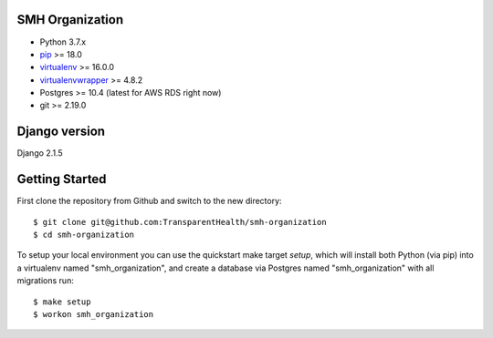SMH Organization
------------------------

- Python 3.7.x
- `pip <http://www.pip-installer.org/>`_ >= 18.0
- `virtualenv <http://www.virtualenv.org/>`_ >= 16.0.0
- `virtualenvwrapper <http://pypi.python.org/pypi/virtualenvwrapper>`_ >= 4.8.2
- Postgres >= 10.4 (latest for AWS RDS right now)
- git >= 2.19.0


Django version
------------------------

Django 2.1.5


Getting Started
------------------------

First clone the repository from Github and switch to the new directory::

    $ git clone git@github.com:TransparentHealth/smh-organization
    $ cd smh-organization

To setup your local environment you can use the quickstart make target `setup`, which will
install both Python (via pip) into a virtualenv named "smh_organization",
and create a database via Postgres named "smh_organization" with all migrations run::

    $ make setup
    $ workon smh_organization